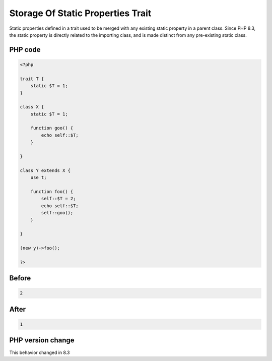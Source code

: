.. _`storage-of-static-properties-trait`:

Storage Of Static Properties Trait
==================================
.. meta::
	:description:
		Storage Of Static Properties Trait: Static properties defined in a trait used to be merged with any existing static property in a parent class.
	:twitter:card: summary_large_image
	:twitter:site: @exakat
	:twitter:title: Storage Of Static Properties Trait
	:twitter:description: Storage Of Static Properties Trait: Static properties defined in a trait used to be merged with any existing static property in a parent class
	:twitter:creator: @exakat
	:twitter:image:src: https://php-changed-behaviors.readthedocs.io/en/latest/_static/logo.png
	:og:image: https://php-changed-behaviors.readthedocs.io/en/latest/_static/logo.png
	:og:title: Storage Of Static Properties Trait
	:og:type: article
	:og:description: Static properties defined in a trait used to be merged with any existing static property in a parent class
	:og:url: https://php-tips.readthedocs.io/en/latest/tips/staticTraitStorage.html
	:og:locale: en

Static properties defined in a trait used to be merged with any existing static property in a parent class. Since PHP 8.3, the static property is directly related to the importing class, and is made distinct from any pre-existing static class.

PHP code
________
.. code-block:: php

   <?php
   
   trait T {
       static $T = 1;
   }
   
   class X {
       static $T = 1;
   
       function goo() {
           echo self::$T;
       }
   
   }
   
   class Y extends X {
       use t;
       
       function foo() {
           self::$T = 2;
           echo self::$T;
           self::goo();
       }
       
   }
   
   (new y)->foo();
   
   ?>

Before
______
.. code-block:: output

   2

After
______
.. code-block:: output

   1


PHP version change
__________________
This behavior changed in 8.3



